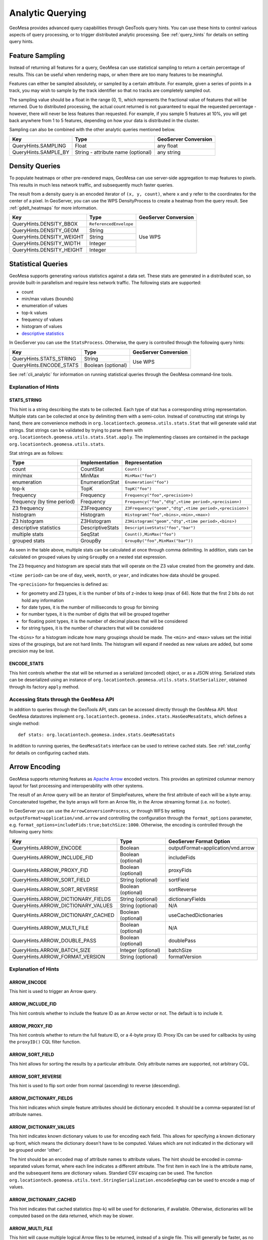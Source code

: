 .. _analytic_queries:

Analytic Querying
=================

GeoMesa provides advanced query capabilities through GeoTools query hints. You can use these hints to control
various aspects of query processing, or to trigger distributed analytic processing. See :ref:`query_hints`
for details on setting query hints.

Feature Sampling
----------------

Instead of returning all features for a query, GeoMesa can use statistical sampling to return a certain
percentage of results. This can be useful when rendering maps, or when there are too many features to
be meaningful.

Features can either be sampled absolutely, or sampled by a certain attribute. For example, given a series of
points in a track, you may wish to sample by the track identifier so that no tracks are completely sampled out.

The sampling value should be a float in the range (0, 1), which represents the fractional value of features that will
be returned. Due to distributed processing, the actual count returned is not guaranteed to equal the requested
percentage - however, there will never be less features than requested. For example, if you sample 5 features
at 10%, you will get back anywhere from 1 to 5 features, depending on how your data is distributed in the cluster.

Sampling can also be combined with the other analytic queries mentioned below.

+----------------------+------------------------------------+----------------------+
| Key                  | Type                               | GeoServer Conversion |
+======================+====================================+======================+
| QueryHints.SAMPLING  | Float                              | any float            |
+----------------------+------------------------------------+----------------------+
| QueryHints.SAMPLE_BY | String - attribute name (optional) | any string           |
+----------------------+------------------------------------+----------------------+

.. tabs::

    .. code-tab:: java

        import org.locationtech.geomesa.index.conf.QueryHints;

         // returns 10% of features, threaded by 'track' attribute
        query.getHints().put(QueryHints.SAMPLING(), new Float(0.1));
        query.getHints().put(QueryHints.SAMPLE_BY(), "track");

    .. code-tab:: scala

        import org.locationtech.geomesa.index.conf.QueryHints

        // returns 10% of features, threaded by 'track' attribute
        query.getHints.put(QueryHints.SAMPLING, 0.1f)
        query.getHints().put(QueryHints.SAMPLE_BY, "track");

    .. code-tab:: none GeoServer

        ...&viewparams=SAMPLING:0.1

Density Queries
---------------

To populate heatmaps or other pre-rendered maps, GeoMesa can use server-side aggregation to map features to
pixels. This results in much less network traffic, and subsequently much faster queries.

The result from a density query is an encoded iterator of ``(x, y, count)``, where ``x`` and ``y`` refer to
the coordinates for the center of a pixel. In GeoServer, you can use the WPS DensityProcess to create a
heatmap from the query result. See :ref:`gdelt_heatmaps` for more information.

+---------------------------+------------------------+----------------------+
| Key                       | Type                   | GeoServer Conversion |
+===========================+========================+======================+
| QueryHints.DENSITY_BBOX   | ``ReferencedEnvelope`` | Use WPS              |
+---------------------------+------------------------+                      +
| QueryHints.DENSITY_GEOM   | String                 |                      |
+---------------------------+------------------------+                      +
| QueryHints.DENSITY_WEIGHT | String                 |                      |
+---------------------------+------------------------+                      +
| QueryHints.DENSITY_WIDTH  | Integer                |                      |
+---------------------------+------------------------+                      +
| QueryHints.DENSITY_HEIGHT | Integer                |                      |
+---------------------------+------------------------+----------------------+

.. tabs::

    .. code-tab:: scala

        import org.geotools.data.Transaction
        import org.geotools.geometry.jts.ReferencedEnvelope
        import org.geotools.referencing.CRS
        import org.locationtech.geomesa.index.conf.QueryHints
        import org.locationtech.geomesa.index.iterators.DensityScan

        val bounds = new ReferencedEnvelope(-120.0, -110.0, 45.0, 55.0, CRS.decode("EPSG:4326"))
        query.getHints.put(QueryHints.DENSITY_BBOX, bounds)
        query.getHints.put(QueryHints.DENSITY_WIDTH, 500)
        query.getHints.put(QueryHints.DENSITY_HEIGHT, 500)

        val reader = dataStore.getFeatureReader(query, Transaction.AUTO_COMMIT)
        try {
          val decode = DensityScan.decodeResult(bounds, 500, 500)
          while (reader.hasNext) {
            val pts = decode(reader.next())
            while (pts.hasNext) {
              val (x, y, weight) = pts.next()
              // do something with the cell
            }
          }
        } finally {
          reader.close()
        }


.. _statistical_queries:

Statistical Queries
-------------------

GeoMesa supports generating various statistics against a data set. These stats are generated in a distributed
scan, so provide built-in parallelism and require less network traffic. The following stats are supported:

* count
* min/max values (bounds)
* enumeration of values
* top-k values
* frequency of values
* histogram of values
* `descriptive statistics <https://en.wikipedia.org/wiki/Descriptive_statistics>`__

In GeoServer you can use the ``StatsProcess``. Otherwise, the query is controlled through the
following query hints:

+-------------------------------------+--------------------+----------------------+
| Key                                 | Type               | GeoServer Conversion |
+=====================================+====================+======================+
| QueryHints.STATS_STRING             | String             | Use WPS              |
+-------------------------------------+--------------------+                      +
| QueryHints.ENCODE_STATS             | Boolean (optional) |                      |
+-------------------------------------+--------------------+----------------------+

.. tabs::

    .. code-tab:: scala

        import org.geotools.data.Transaction
        import org.locationtech.geomesa.index.conf.QueryHints
        import org.locationtech.geomesa.index.iterators.StatsScan
        import org.locationtech.geomesa.utils.stats.Stat

        query.getHints.put(QueryHints.STATS_STRING, "Count()")
        query.getHints.put(QueryHints.ENCODE_STATS, java.lang.Boolean.TRUE)

        val reader = dataStore.getFeatureReader(query, Transaction.AUTO_COMMIT)

        val result: Stat = try {
          // stats should always return exactly one result, even if there are no features in the table
          StatsScan.decodeStat(sft)(reader.next.getAttribute(0).asInstanceOf[String])
        } finally {
          reader.close()
        }

See :ref:`cli_analytic` for information on running statistical queries through the GeoMesa command-line
tools.

Explanation of Hints
++++++++++++++++++++

STATS_STRING
^^^^^^^^^^^^

This hint is a string describing the stats to be collected. Each type of stat has a corresponding string
representation. Multiple stats can be collected at once by delimiting them with a semi-colon. Instead
of constructing stat strings by hand, there are convenience methods in ``org.locationtech.geomesa.utils.stats.Stat``
that will generate valid stat strings. Stat strings can be validated by trying to parse them with
``org.locationtech.geomesa.utils.stats.Stat.apply``. The implementing classes are contained in the package
``org.locationtech.geomesa.utils.stats``.

Stat strings are as follows:

========================== =================== =======================================================
Type                       Implementation      Representation
========================== =================== =======================================================
count                      CountStat           ``Count()``
min/max                    MinMax              ``MinMax("foo")``
enumeration                EnumerationStat     ``Enumeration("foo")``
top-k                      TopK                ``TopK("foo")``
frequency                  Frequency           ``Frequency("foo",<precision>)``
frequency (by time period) Frequency           ``Frequency("foo","dtg",<time period>,<precision>)``
Z3 frequency               Z3Frequency         ``Z3Frequency("geom","dtg",<time period>,<precision>)``
histogram                  Histogram           ``Histogram("foo",<bins>,<min>,<max>)``
Z3 histogram               Z3Histogram         ``Z3Histogram("geom","dtg",<time period>,<bins>)``
descriptive statistics     DescriptiveStats    ``DescriptiveStats("foo","bar")``
multiple stats             SeqStat             ``Count(),MinMax("foo")``
grouped stats              GroupBy             ``GroupBy("foo",MinMax("bar"))``
========================== =================== =======================================================

As seen in the table above, multiple stats can be calculated at once through comma delimiting. In addition,
stats can be calculated on grouped values by using ``GroupBy`` on a nested stat expression.

The Z3 frequency and histogram are special stats that will operate on the Z3 value created from the geometry and date.

``<time period>`` can be one of ``day``, ``week``, ``month``, or ``year``, and indicates how data should be grouped.

The ``<precision>`` for frequencies is defined as:

* for geometry and Z3 types, it is the number of bits of z-index to keep (max of 64). Note that the first 2
  bits do not hold any information
* for date types, it is the number of milliseconds to group for binning
* for number types, it is the number of digits that will be grouped together
* for floating point types, it is the number of decimal places that will be considered
* for string types, it is the number of characters that will be considered

The ``<bins>`` for a histogram indicate how many groupings should be made. The ``<min>`` and ``<max>`` values
set the initial sizes of the groupings, but are not hard limits. The histogram will expand if needed as
new values are added, but some precision may be lost.

ENCODE_STATS
^^^^^^^^^^^^

This hint controls whether the stat will be returned as a serialized (encoded) object, or as a JSON string.
Serialized stats can be deserialized using an instance of ``org.locationtech.geomesa.utils.stats.StatSerializer``,
obtained through its factory ``apply`` method.

.. _stats_api:

Accessing Stats through the GeoMesa API
+++++++++++++++++++++++++++++++++++++++

In addition to queries through the GeoTools API, stats can be accessed directly through the GeoMesa API. Most
GeoMesa datastores implement ``org.locationtech.geomesa.index.stats.HasGeoMesaStats``, which defines a single method::

    def stats: org.locationtech.geomesa.index.stats.GeoMesaStats

In addition to running queries, the ``GeoMesaStats`` interface can be used to retrieve cached stats.
See :ref:`stat_config` for details on configuring cached stats.

.. _arrow_encoding:

Arrow Encoding
--------------

GeoMesa supports returning features as `Apache Arrow <https://arrow.apache.org/>`__ encoded vectors. This provides
an optimized columnar memory layout for fast processing and interoperability with other systems.

The result of an Arrow query will be an iterator of SimpleFeatures, where the first attribute of each will be a
byte array. Concatenated together, the byte arrays will form an Arrow file, in the Arrow streaming format
(i.e. no footer).

In GeoServer you can use the ``ArrowConversionProcess``, or through WFS by setting
``outputFormat=application/vnd.arrow`` and controlling the configuration through the ``format_options`` parameter,
e.g. ``format_options=includeFids:true;batchSize:1000``. Otherwise, the encoding is controlled through the
following query hints:

+-------------------------------------+--------------------+------------------------------------+
| Key                                 | Type               | GeoServer Format Option            |
+=====================================+====================+====================================+
| QueryHints.ARROW_ENCODE             | Boolean            | outputFormat=application/vnd.arrow |
+-------------------------------------+--------------------+------------------------------------+
| QueryHints.ARROW_INCLUDE_FID        | Boolean (optional) | includeFids                        |
+-------------------------------------+--------------------+------------------------------------+
| QueryHints.ARROW_PROXY_FID          | Boolean (optional) | proxyFids                          |
+-------------------------------------+--------------------+------------------------------------+
| QueryHints.ARROW_SORT_FIELD         | String (optional)  | sortField                          |
+-------------------------------------+--------------------+------------------------------------+
| QueryHints.ARROW_SORT_REVERSE       | Boolean (optional) | sortReverse                        |
+-------------------------------------+--------------------+------------------------------------+
| QueryHints.ARROW_DICTIONARY_FIELDS  | String (optional)  | dictionaryFields                   |
+-------------------------------------+--------------------+------------------------------------+
| QueryHints.ARROW_DICTIONARY_VALUES  | String (optional)  | N/A                                |
+-------------------------------------+--------------------+------------------------------------+
| QueryHints.ARROW_DICTIONARY_CACHED  | Boolean (optional) | useCachedDictionaries              |
+-------------------------------------+--------------------+------------------------------------+
| QueryHints.ARROW_MULTI_FILE         | Boolean (optional) | N/A                                |
+-------------------------------------+--------------------+------------------------------------+
| QueryHints.ARROW_DOUBLE_PASS        | Boolean (optional) | doublePass                         |
+-------------------------------------+--------------------+------------------------------------+
| QueryHints.ARROW_BATCH_SIZE         | Integer (optional) | batchSize                          |
+-------------------------------------+--------------------+------------------------------------+
| QueryHints.ARROW_FORMAT_VERSION     | String (optional)  | formatVersion                      |
+-------------------------------------+--------------------+------------------------------------+

Explanation of Hints
++++++++++++++++++++

ARROW_ENCODE
^^^^^^^^^^^^

This hint is used to trigger an Arrow query.

ARROW_INCLUDE_FID
^^^^^^^^^^^^^^^^^

This hint controls whether to include the feature ID as an Arrow vector or not. The default is to include it.

ARROW_PROXY_FID
^^^^^^^^^^^^^^^

This hint controls whether to return the full feature ID, or a 4-byte proxy ID. Proxy IDs can be used
for callbacks by using the ``proxyID()`` CQL filter function.

ARROW_SORT_FIELD
^^^^^^^^^^^^^^^^

This hint allows for sorting the results by a particular attribute. Only attribute names are supported, not
arbitrary CQL.

ARROW_SORT_REVERSE
^^^^^^^^^^^^^^^^^^

This hint is used to flip sort order from normal (ascending) to reverse (descending).

ARROW_DICTIONARY_FIELDS
^^^^^^^^^^^^^^^^^^^^^^^

This hint indicates which simple feature attributes should be dictionary encoded. It should be a comma-separated
list of attribute names.

ARROW_DICTIONARY_VALUES
^^^^^^^^^^^^^^^^^^^^^^^

This hint indicates known dictionary values to use for encoding each field. This allows for specifying a known
dictionary up front, which means the dictionary doesn't have to be computed. Values which are not indicated
in the dictionary will be grouped under 'other'.

The hint should be an encoded map of attribute names to attribute values. The hint should be encoded in
comma-separated values format, where each line indicates a different attribute. The first item in each line is
the attribute name, and the subsequent items are dictionary values. Standard CSV escaping can be used. The function
``org.locationtech.geomesa.utils.text.StringSerialization.encodeSeqMap`` can be used to encode a map of values.

.. tabs::

    .. code-tab:: scala

        import org.locationtech.geomesa.index.conf.QueryHints
        import org.locationtech.geomesa.utils.text.StringSerialization.encodeSeqMap

        val dictionaries1 =
            """
              |name,Harry,Hermione,Severus
              |age,20,25,30
            """.stripMargin.trim

        // equivalent to dictionaries1
        val dictionaries2 = {
          val map = Map(
            "name" -> Array("Harry", "Hermione", "Severus"),
            "age"  -> Array(20, 25, 30)
          )
          encodeSeqMap(map)
        }

        query.getHints.put(QueryHints.ARROW_DICTIONARY_VALUES, dictionaries1)

ARROW_DICTIONARY_CACHED
^^^^^^^^^^^^^^^^^^^^^^^

This hint indicates that cached statistics (top-k) will be used for dictionaries, if available. Otherwise,
dictionaries will be computed based on the data returned, which may be slower.

ARROW_MULTI_FILE
^^^^^^^^^^^^^^^^

This hint will cause multiple logical Arrow files to be returned, instead of a single file. This will generally
be faster, as no client-side merging needs to be done. However, any sorting will only be applied per file, not
globally. Also, the end result tends to be larger (in bytes), as metadata and dictionary values may be repeated
in different logical files.

ARROW_DOUBLE_PASS
^^^^^^^^^^^^^^^^^

This hint will cause any dictionaries to be computed first, through a separate scan. A second scan will
construct the Arrow files. This is the behavior of the initial GeoMesa Arrow implementation, and is only
included for back compatibility.

ARROW_BATCH_SIZE
^^^^^^^^^^^^^^^^

This hint will restrict the number of features included in each Arrow record batch. An Arrow file contains
a series of record batches - limiting the max size of each batch can allow memory-constrained systems to
operate more easily.

ARROW_FORMAT_VERSION
^^^^^^^^^^^^^^^^^^^^

This hint controls the IPC format version for Arrow binary encoding. It should be a valid Arrow format version,
i.e. ``0.16`` or ``0.10``. The Arrow IPC format changed slightly starting with version ``0.15``.

Example Query
+++++++++++++

.. tabs::

    .. code-tab:: scala

        import java.io.ByteArrayOutputStream
        import org.geotools.data.Transaction
        import org.locationtech.geomesa.index.conf.QueryHints

        query.getHints.put(QueryHints.ARROW_ENCODE, java.lang.Boolean.TRUE)

        val reader = dataStore.getFeatureReader(query, Transaction.AUTO_COMMIT)
        val os = new ByteArrayOutputStream()

        while (reader.hasNext) {
          os.write(reader.next().getAttribute(0).asInstanceOf[Array[Byte]])
        }
        reader.close()

        // use ArrowStreamReader or other Arrow libraries to process bytes


Binary Encoding
---------------

GeoMesa supports returning features in a custom binary format (referred to as BIN) that uses 16 or 24 bytes
per feature. This provides an extremely compact representation of a few key attributes.

The 16 byte BIN format is as follows::

    <4 byte int><4 byte int><4 byte floating point><4 byte floating point>

The first integer is referred to as a track ID, and is generally used to group related points. For example,
a line string may be turned into several BIN records with a common track ID. The second integer is a date
represented as the number of seconds since the Java epoch (Jan. 1, 1970). The two floating point numbers
represent the latitude and longitude of the record, respectively.

The 24 byte BIN format is the same as the 16 byte version, but with an additional 8 bytes at the end for
arbitrary data.

The result of a BIN query will be an iterator of SimpleFeatures, where the first attribute of each will be a
byte array containing one or more BIN-encoded features.

In GeoServer you can use the ``BinConversionProcess``. Otherwise, the encoding is controlled through the
following query hints:

+---------------------------+--------------------+----------------------+
| Key                       | Type               | GeoServer Conversion |
+===========================+====================+======================+
| QueryHints.BIN_TRACK      | String             | Use WPS              |
+---------------------------+--------------------+                      +
| QueryHints.BIN_GEOM       | String (optional)  |                      |
+---------------------------+--------------------+                      +
| QueryHints.BIN_DTG        | String (optional)  |                      |
+---------------------------+--------------------+                      +
| QueryHints.BIN_LABEL      | String (optional)  |                      |
+---------------------------+--------------------+                      +
| QueryHints.BIN_SORT       | Boolean (optional) |                      |
+---------------------------+--------------------+                      +
| QueryHints.BIN_BATCH_SIZE | Integer (optional) |                      |
+---------------------------+--------------------+----------------------+

Explanation of Hints
++++++++++++++++++++

BIN_TRACK
^^^^^^^^^

This hint is used to trigger a BIN query. It should be the name of an attribute that will be used to
generate the track ID for each record.

BIN_GEOM
^^^^^^^^

This hint controls the geometry attribute used for each record. If omitted, the default geometry of the
feature type is used.

BIN_DTG
^^^^^^^

This hint controls the date attribute used for each record. If omitted, the default date of the feature type
is used.

BIN_LABEL
^^^^^^^^^

This hint will trigger the creation of 24-byte records, instead of the standard 16. It should be the
name of an attribute that will be used to generate the label for each record.

BIN_SORT
^^^^^^^^

This hint will cause the records to be sorted. It should be the name of an attribute in the feature type.

BIN_BATCH_SIZE
^^^^^^^^^^^^^^

This hint controls the batch size used when generating BIN records.

Example Query
+++++++++++++

.. tabs::

    .. code-tab:: scala

        import java.io.ByteArrayOutputStream
        import org.geotools.data.Transaction
        import org.locationtech.geomesa.index.conf.QueryHints

        query.getHints.put(QueryHints.BIN_TRACK, "name")

        val reader = dataStore.getFeatureReader(query, Transaction.AUTO_COMMIT)
        val os = new ByteArrayOutputStream()

        while (reader.hasNext) {
          os.write(reader.next().getAttribute(0).asInstanceOf[Array[Byte]])
        }
        reader.close()

        // process bytes appropriately
